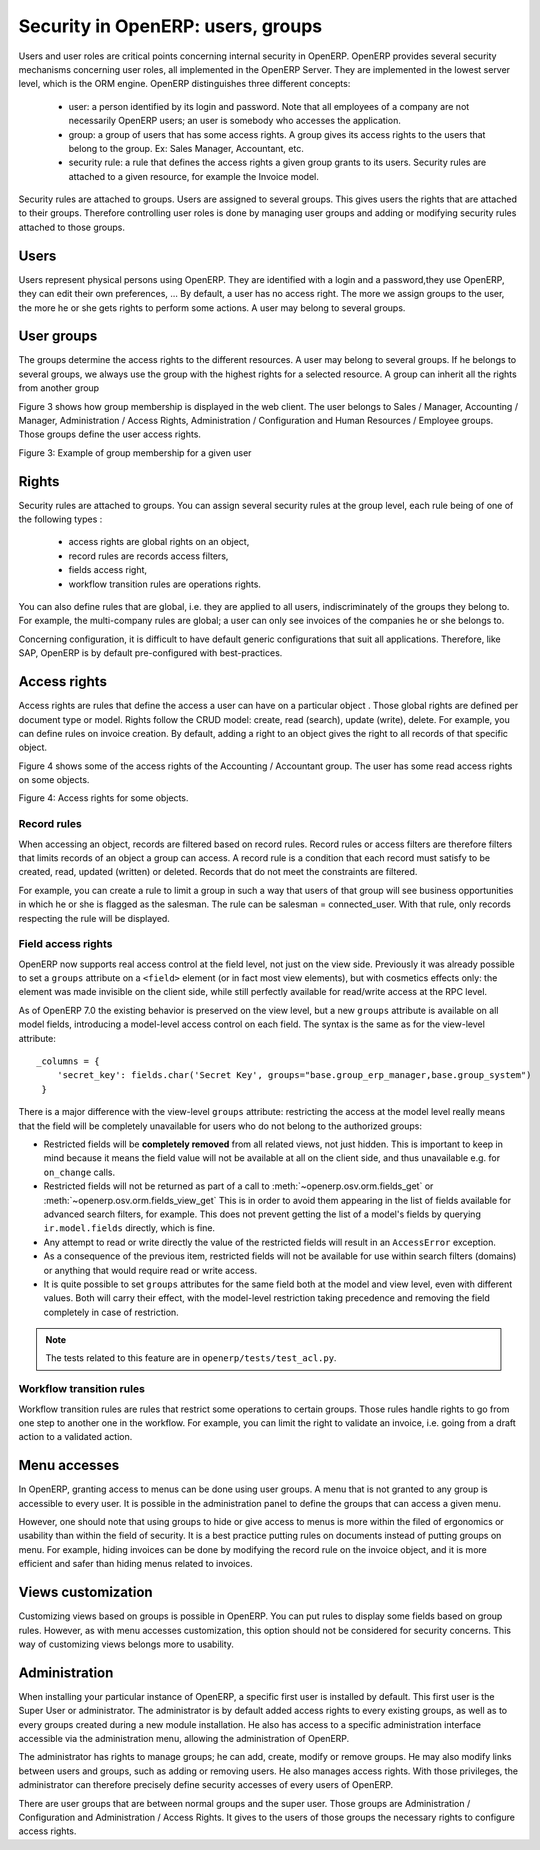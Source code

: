 .. _security:

==================================
Security in OpenERP: users, groups
==================================

Users and user roles are critical points concerning internal security in
OpenERP. OpenERP provides several security mechanisms concerning user roles,
all implemented in the OpenERP Server. They are implemented in the lowest
server level, which is the ORM engine. OpenERP distinguishes three different
concepts:

 - user: a person identified by its login and password. Note that all employees
   of a company are not necessarily OpenERP users; an user is somebody who
   accesses the application.
 - group: a group of users that has some access rights. A group gives its
   access rights to the users that belong to the group. Ex: Sales Manager,
   Accountant, etc.
 - security rule: a rule that defines the access rights a given group grants
   to its users. Security rules are attached to a given resource, for example
   the Invoice model.

Security rules are attached to groups. Users are assigned to several groups.
This gives users the rights that are attached to their groups. Therefore 
controlling user roles is done by managing user groups and adding or modifying 
security rules attached to those groups.

Users
======

Users represent physical persons using OpenERP. They are identified with
a login and a password,they use OpenERP, they can edit their own preferences, ...
By default, a user has no access right. The more we assign groups to the user,
the more he or she gets rights to perform some actions. A user may belong 
to several groups.

User groups
===========

The groups determine the access rights to the different resources. A user
may belong to several groups. If he belongs to several groups, we always 
use the group with the highest rights for a selected resource. A group 
can inherit all the rights from another group

Figure 3 shows how group membership is displayed in the web client. The user
belongs to Sales / Manager, Accounting / Manager, Administration / Access Rights,
Administration / Configuration and Human Resources / Employee groups. Those 
groups define the user access rights.

Figure 3: Example of group membership for a given user

Rights
======

Security rules are attached to groups. You can assign several security 
rules at the group level, each rule being of one of the following types :

 - access rights are global rights on an object,
 - record rules are records access filters,
 - fields access right,
 - workflow transition rules are operations rights.
 
You can also define rules that are global, i.e. they are applied to all
users, indiscriminately of the groups they belong to. For example, the
multi-company rules are global; a user can only see invoices of the companies 
he or she belongs to.


Concerning configuration, it is difficult to have default generic configurations 
that suit all applications. Therefore, like SAP, OpenERP is by default 
pre-configured with best-practices.

Access rights
=============

Access rights are rules that define the access a user can have on a particular
object . Those global rights are defined per document type or model. Rights 
follow the CRUD model: create, read (search), update (write), delete. For 
example, you can define rules on invoice creation. By default, adding a 
right to an object gives the right to all records of that specific object.

Figure 4 shows some of the access rights of the Accounting / Accountant group.
The user has some read access rights on some objects.

Figure 4: Access rights for some objects.

Record rules
++++++++++++

When accessing an object, records are filtered based on record rules. Record 
rules or access filters are therefore filters that limits records of an 
object a group can access. A record rule is a condition that each record 
must satisfy to be created, read, updated (written) or deleted. Records 
that do not meet the constraints are filtered.

For example, you can create a rule to limit a group in such a way that 
users of that group will see business opportunities in which he or she is 
flagged as the salesman. The rule can be salesman = connected_user. With 
that rule, only records respecting the rule will be displayed.


Field access rights
+++++++++++++++++++

.. versionadded:: 7.0

OpenERP now supports real access control at the field level, not just on the view side.
Previously it was already possible to set a ``groups`` attribute on a ``<field>`` element
(or in fact most view elements), but with cosmetics effects only: the element was made
invisible on the client side, while still perfectly available for read/write access at
the RPC level.

As of OpenERP 7.0 the existing behavior is preserved on the view level, but a new ``groups``
attribute is available on all model fields, introducing a model-level access control on
each field. The syntax is the same as for the view-level attribute::

    _columns = {
        'secret_key': fields.char('Secret Key', groups="base.group_erp_manager,base.group_system")
     }

There is a major difference with the view-level ``groups`` attribute: restricting
the access at the model level really means that the field will be completely unavailable
for users who do not belong to the authorized groups:

* Restricted fields will be **completely removed** from all related views, not just
  hidden. This is important to keep in mind because it means the field value will not be
  available at all on the client side, and thus unavailable e.g. for ``on_change`` calls.
* Restricted fields will not be returned as part of a call to
  :meth:`~openerp.osv.orm.fields_get` or :meth:`~openerp.osv.orm.fields_view_get`
  This is in order to avoid them appearing in the list of fields available for
  advanced search filters, for example. This does not prevent getting the list of
  a model's fields by querying ``ir.model.fields`` directly, which is fine. 
* Any attempt to read or write directly the value of the restricted fields will result
  in an ``AccessError`` exception.
* As a consequence of the previous item, restricted fields will not be available for
  use within search filters (domains) or anything that would require read or write access.
* It is quite possible to set ``groups`` attributes for the same field both at the model
  and view level, even with different values. Both will carry their effect, with the
  model-level restriction taking precedence and removing the field completely in case of
  restriction.

.. note:: The tests related to this feature are in ``openerp/tests/test_acl.py``.
 
Workflow transition rules
+++++++++++++++++++++++++

Workflow transition rules are rules that restrict some operations to certain 
groups. Those rules handle rights to go from one step to another one in the 
workflow. For example, you can limit the right to validate an invoice, i.e. 
going from a draft action to a validated action.

Menu accesses
=============

In OpenERP, granting access to menus can be done using user groups. A menu 
that is not granted to any group is accessible to every user. It is possible 
in the administration panel to define the groups that can access a given menu.

However, one should note that using groups to hide or give access to menus 
is more within the filed of ergonomics or usability than within the field 
of security. It is a best practice putting rules on documents instead of 
putting groups on menu. For example, hiding invoices can be done by modifying 
the record rule on the invoice object, and it is more efficient and safer 
than hiding menus related to invoices.

Views customization
===================

Customizing views based on groups is possible in OpenERP. You can put rules 
to display some fields based on group rules. However, as with menu accesses 
customization, this option should not be considered for security concerns. 
This way of customizing views belongs more to usability.

Administration
==============

When installing your particular instance of OpenERP, a specific first user 
is installed by default. This first user is the Super User or administrator. 
The administrator is by default added access rights to every existing groups, 
as well as to every groups created during a new module installation. He also 
has access to a specific administration interface accessible via the administration 
menu, allowing the administration of OpenERP.

The administrator has rights to manage groups; he can add, create, modify 
or remove groups. He may also modify links between users and groups, such 
as adding or removing users. He also manages access rights. With those 
privileges, the administrator can therefore precisely define security 
accesses of every users of OpenERP.

There are user groups that are between normal groups and the super user. 
Those groups are Administration / Configuration and Administration / Access Rights. 
It gives to the users of those groups the necessary rights to configure access rights.

